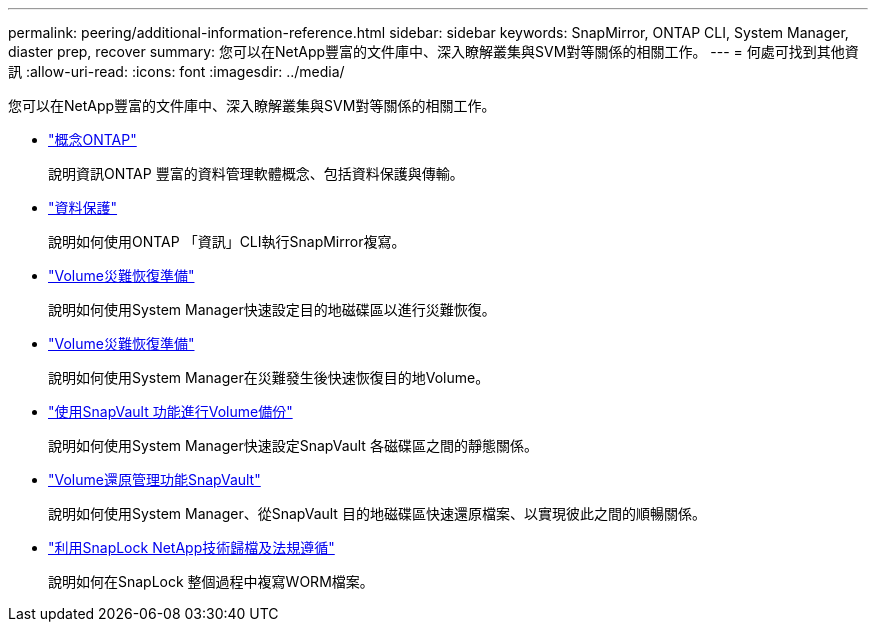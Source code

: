 ---
permalink: peering/additional-information-reference.html 
sidebar: sidebar 
keywords: SnapMirror, ONTAP CLI, System Manager, diaster prep, recover 
summary: 您可以在NetApp豐富的文件庫中、深入瞭解叢集與SVM對等關係的相關工作。 
---
= 何處可找到其他資訊
:allow-uri-read: 
:icons: font
:imagesdir: ../media/


[role="lead"]
您可以在NetApp豐富的文件庫中、深入瞭解叢集與SVM對等關係的相關工作。

* link:../concepts/index.html["概念ONTAP"]
+
說明資訊ONTAP 豐富的資料管理軟體概念、包括資料保護與傳輸。

* link:../data-protection/index.html["資料保護"]
+
說明如何使用ONTAP 「資訊」CLI執行SnapMirror複寫。

* https://docs.netapp.com/us-en/ontap-sm-classic/volume-disaster-prep/index.html["Volume災難恢復準備"]
+
說明如何使用System Manager快速設定目的地磁碟區以進行災難恢復。

* https://docs.netapp.com/us-en/ontap-sm-classic/volume-disaster-prep/index.html["Volume災難恢復準備"]
+
說明如何使用System Manager在災難發生後快速恢復目的地Volume。

* https://docs.netapp.com/us-en/ontap-sm-classic/volume-backup-snapvault/index.html["使用SnapVault 功能進行Volume備份"]
+
說明如何使用System Manager快速設定SnapVault 各磁碟區之間的靜態關係。

* https://docs.netapp.com/us-en/ontap-sm-classic/volume-restore-snapvault/index.html["Volume還原管理功能SnapVault"]
+
說明如何使用System Manager、從SnapVault 目的地磁碟區快速還原檔案、以實現彼此之間的順暢關係。

* link:../snaplock/index.html["利用SnapLock NetApp技術歸檔及法規遵循"]
+
說明如何在SnapLock 整個過程中複寫WORM檔案。


